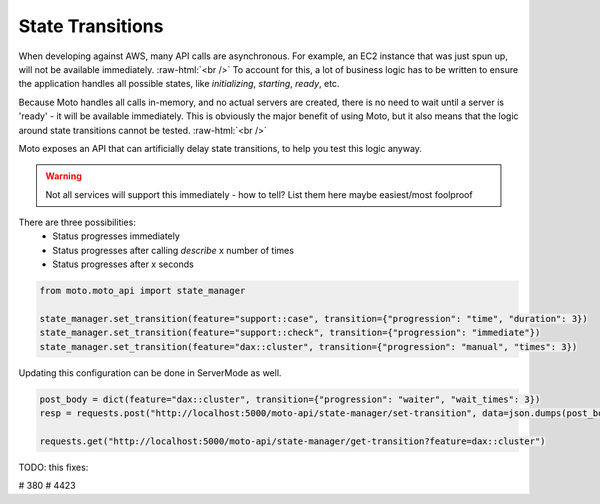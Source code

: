 .. _state transition:

.. role:: raw-html(raw)
    :format: html

=============================
State Transitions
=============================

When developing against AWS, many API calls are asynchronous. For example, an EC2 instance that was just spun up, will not be available immediately.  :raw-html:`<br />`
To account for this, a lot of business logic has to be written to ensure the application handles all possible states, like `initializing`, `starting`, `ready`, etc.

Because Moto handles all calls in-memory, and no actual servers are created, there is no need to wait until a server is 'ready' - it will be available immediately.
This is obviously the major benefit of using Moto, but it also means that the logic around state transitions cannot be tested.  :raw-html:`<br />`

Moto exposes an API that can artificially delay state transitions, to help you test this logic anyway.

.. warning:: Not all services will support this immediately - how to tell? List them here maybe easiest/most foolproof

There are three possibilities:
 - Status progresses immediately
 - Status progresses after calling `describe` x number of times
 - Status progresses after x seconds

.. sourcecode:: python

    from moto.moto_api import state_manager

    state_manager.set_transition(feature="support::case", transition={"progression": "time", "duration": 3})
    state_manager.set_transition(feature="support::check", transition={"progression": "immediate"})
    state_manager.set_transition(feature="dax::cluster", transition={"progression": "manual", "times": 3})


Updating this configuration can be done in ServerMode as well.

.. sourcecode:: python

    post_body = dict(feature="dax::cluster", transition={"progression": "waiter", "wait_times": 3})
    resp = requests.post("http://localhost:5000/moto-api/state-manager/set-transition", data=json.dumps(post_body))

    requests.get("http://localhost:5000/moto-api/state-manager/get-transition?feature=dax::cluster")


TODO:  this fixes:

# 380
# 4423
